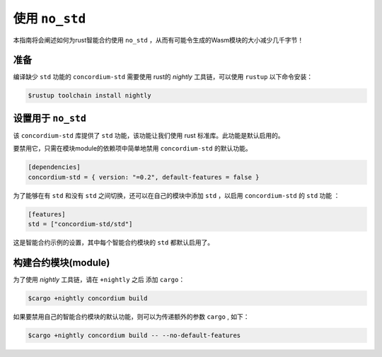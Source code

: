.. _no-std:

======================
使用 ``no_std`` 
======================

本指南将会阐述如何为rust智能合约使用 ``no_std`` ，从而有可能令生成的Wasm模块的大小减少几千字节！


准备
===========

编译缺少 ``std`` 功能的 ``concordium-std`` 需要使用 rust的 *nightly* 工具链，可以使用 ``rustup`` 以下命令安装：

.. code-block:: console

   $rustup toolchain install nightly


设置用于 ``no_std``
====================================

该 ``concordium-std`` 库提供了 ``std`` 功能，该功能让我们使用 rust 标准库。此功能是默认启用的。

要禁用它，只需在模块module的依赖项中简单地禁用 ``concordium-std`` 的默认功能。

.. code-block:: rust

   [dependencies]
   concordium-std = { version: "=0.2", default-features = false }

为了能够在有 ``std`` 和没有 ``std`` 之间切换，还可以在自己的模块中添加 ``std`` ，以启用 ``concordium-std`` 的 ``std`` 功能 ：

.. code-block:: rust

   [features]
   std = ["concordium-std/std"]

这是智能合约示例的设置，其中每个智能合约模块的 ``std`` 都默认启用了。

构建合约模块(module)
===================

为了使用 *nightly* 工具链，请在 ``+nightly`` 之后 添加 ``cargo``：

.. code-block:: console

   $cargo +nightly concordium build

如果要禁用自己的智能合约模块的默认功能，则可以为传递额外的参数 ``cargo`` , 如下：

.. code-block:: console

   $cargo +nightly concordium build -- --no-default-features
